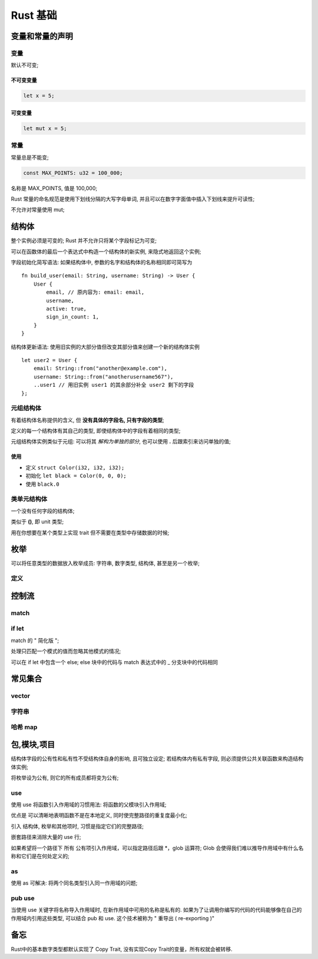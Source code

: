 ===========
 Rust 基础
===========

变量和常量的声明
================

变量
----

默认不可变;

不可变变量
**********

.. code-block:: rust
		
   let x = 5;

可变变量
********

.. code-block:: rust

   let mut x = 5;

常量
----

常量总是不能变;

.. code-block:: rust

   const MAX_POINTS: u32 = 100_000;

名称是 MAX_POINTS, 值是 100,000;

Rust 常量的命名规范是使用下划线分隔的大写字母单词,
并且可以在数字字面值中插入下划线来提升可读性;

不允许对常量使用 mut;

结构体
======

整个实例必须是可变的; Rust 并不允许只将某个字段标记为可变;

可以在函数体的最后一个表达式中构造一个结构体的新实例, 来隐式地返回这个实例;

字段初始化简写语法: 如果结构体中, 参数的名字和结构体的名称相同即可简写为

::

   fn build_user(email: String, username: String) -> User {
       User {
           email, // 原内容为: email: email,
	   username,
	   active: true,
	   sign_in_count: 1,
       }
   }

结构体更新语法: 使用旧实例的大部分值但改变其部分值来创建一个新的结构体实例

::

   let user2 = User {
       email: String::from("another@example.com"),
       username: String::from("anotherusername567"),
       ..user1 // 用旧实例 user1 的其余部分补全 user2 剩下的字段
   };

元组结构体
----------

有着结构体名称提供的含义, 但 **没有具体的字段名, 只有字段的类型**;

定义的每一个结构体有其自己的类型, 即使结构体中的字段有着相同的类型;

元组结构体实例类似于元组: 可以将其 *解构为单独的部分*,
也可以使用 **.** 后跟索引来访问单独的值;

使用
****

- 定义 ``struct Color(i32, i32, i32);``

- 初始化 ``let black = Color(0, 0, 0);``

- 使用 ``black.0``

类单元结构体
------------

一个没有任何字段的结构体;

类似于 **()**, 即 unit 类型;

用在你想要在某个类型上实现 trait 但不需要在类型中存储数据的时候;

枚举
====

可以将任意类型的数据放入枚举成员: 字符串, 数字类型, 结构体, 甚至是另一个枚举;

定义
----

.. code-block: rust

   enum Week {
       Monday,
       Tuesday,
       Wednedday,
       ...,
   }

控制流
======

match
-----

if let
------

match 的 " 简化版 ";

处理只匹配一个模式的值而忽略其他模式的情况;

可以在 if let 中包含一个 else;
else 块中的代码与 match 表达式中的 _ 分支块中的代码相同

常见集合
========

vector
------

字符串
-------

哈希 map
--------

包,模块,项目
============

结构体字段的公有性和私有性不受结构体自身的影响, 且可独立设定;
若结构体内有私有字段, 则必须提供公共关联函数来构造结构体实例;

将枚举设为公有, 则它的所有成员都将变为公有;

use
---

使用 use 将函数引入作用域的习惯用法: 将函数的父模块引入作用域;

优点是 可以清晰地表明函数不是在本地定义, 同时使完整路径的重复度最小化;

引入 结构体, 枚举和其他项时, 习惯是指定它们的完整路径;

嵌套路径来消除大量的 use 行;

如果希望将一个路径下 所有 公有项引入作用域，可以指定路径后跟 \*，glob 运算符;
Glob 会使得我们难以推导作用域中有什么名称和它们是在何处定义的;

as
----

使用 as 可解决: 将两个同名类型引入同一作用域的问题;

pub use
--------

当使用 use 关键字将名称导入作用域时, 在新作用域中可用的名称是私有的.
如果为了让调用你编写的代码的代码能够像在自己的作用域内引用这些类型,
可以结合 pub 和 use. 这个技术被称为 " 重导出 ( re-exporting )"


备忘
====

Rust中的基本数字类型都默认实现了 Copy Trait, 没有实现Copy Trait的变量，所有权就会被转移.
